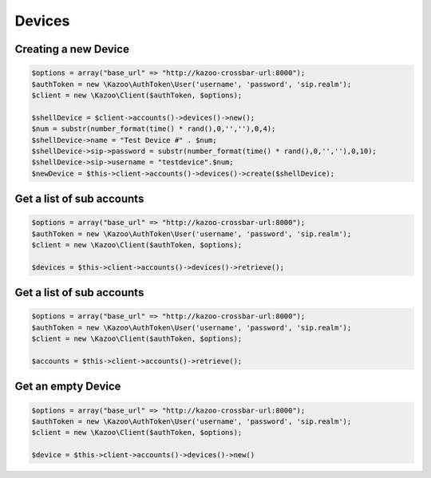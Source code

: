 ==================
Devices
==================

Creating a new Device
==============================

.. code-block:: php

    $options = array("base_url" => "http://kazoo-crossbar-url:8000");
    $authToken = new \Kazoo\AuthToken\User('username', 'password', 'sip.realm');
    $client = new \Kazoo\Client($authToken, $options);

    $shellDevice = $client->accounts()->devices()->new();
    $num = substr(number_format(time() * rand(),0,'',''),0,4);
    $shellDevice->name = "Test Device #" . $num;
    $shellDevice->sip->password = substr(number_format(time() * rand(),0,'',''),0,10);
    $shellDevice->sip->username = "testdevice".$num;
    $newDevice = $this->client->accounts()->devices()->create($shellDevice);

Get a list of sub accounts
==============================

.. code-block:: php

    $options = array("base_url" => "http://kazoo-crossbar-url:8000");
    $authToken = new \Kazoo\AuthToken\User('username', 'password', 'sip.realm');
    $client = new \Kazoo\Client($authToken, $options);

    $devices = $this->client->accounts()->devices()->retrieve();

Get a list of sub accounts
==============================

.. code-block:: php

    $options = array("base_url" => "http://kazoo-crossbar-url:8000");
    $authToken = new \Kazoo\AuthToken\User('username', 'password', 'sip.realm');
    $client = new \Kazoo\Client($authToken, $options);

    $accounts = $this->client->accounts()->retrieve();

Get an empty Device
==============================

.. code-block:: php

    $options = array("base_url" => "http://kazoo-crossbar-url:8000");
    $authToken = new \Kazoo\AuthToken\User('username', 'password', 'sip.realm');
    $client = new \Kazoo\Client($authToken, $options);

    $device = $this->client->accounts()->devices()->new()
